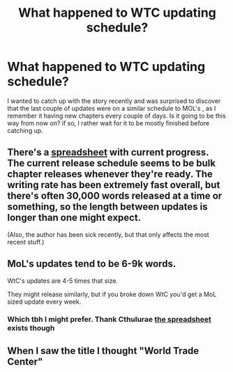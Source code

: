 #+TITLE: What happened to WTC updating schedule?

* What happened to WTC updating schedule?
:PROPERTIES:
:Author: generalamitt
:Score: 3
:DateUnix: 1550170312.0
:DateShort: 2019-Feb-14
:END:
I wanted to catch up with the story recently and was surprised to discover that the last couple of updates were on a similar schedule to MOL's , as I remember it having new chapters every couple of days. Is it going to be this way from now on? if so, I rather wait for it to be mostly finished before catching up.


** There's a [[https://docs.google.com/spreadsheets/d/1PaLrwVYgxp_SYHtkred7ybpSJPHL88lf4zB0zMKmk1E/edit#gid=0][spreadsheet]] with current progress. The current release schedule seems to be bulk chapter releases whenever they're ready. The writing rate has been extremely fast overall, but there's often 30,000 words released at a time or something, so the length between updates is longer than one might expect.

(Also, the author has been sick recently, but that only affects the most recent stuff.)
:PROPERTIES:
:Author: bpgbcg
:Score: 26
:DateUnix: 1550172702.0
:DateShort: 2019-Feb-14
:END:


** MoL's updates tend to be 6-9k words.

WtC's updates are 4-5 times that size.

They might release similarly, but if you broke down WtC you'd get a MoL sized update every week.
:PROPERTIES:
:Author: MarkArrows
:Score: 22
:DateUnix: 1550174345.0
:DateShort: 2019-Feb-14
:END:

*** Which tbh I might prefer. Thank Cthulurae [[https://docs.google.com/spreadsheets/d/1PaLrwVYgxp_SYHtkred7ybpSJPHL88lf4zB0zMKmk1E/edit#gid=0][the spreadsheet]] exists though
:PROPERTIES:
:Author: pennilessdragon
:Score: 9
:DateUnix: 1550237555.0
:DateShort: 2019-Feb-15
:END:


** When I saw the title I thought "World Trade Center"
:PROPERTIES:
:Author: zaxqs
:Score: 1
:DateUnix: 1550990254.0
:DateShort: 2019-Feb-24
:END:
